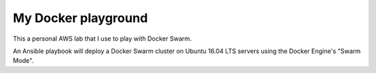 My Docker playground
====================

This a personal AWS lab that I use to play with Docker Swarm.

An Ansible playbook will deploy a Docker Swarm cluster on Ubuntu 16.04 LTS servers using the Docker Engine's "Swarm Mode". 
